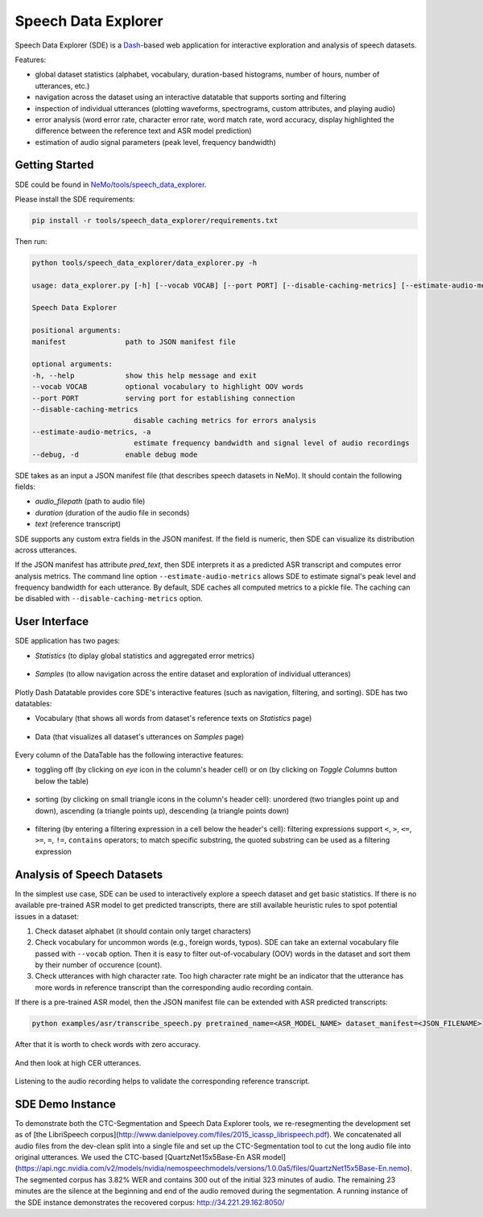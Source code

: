 Speech Data Explorer
====================

Speech Data Explorer (SDE) is a `Dash <https://plotly.com/dash/>`__-based web application for interactive exploration and analysis of speech datasets.

Features:

* global dataset statistics (alphabet, vocabulary, duration-based histograms, number of hours, number of utterances, etc.)
* navigation across the dataset using an interactive datatable that supports sorting and filtering
* inspection of individual utterances (plotting waveforms, spectrograms, custom attributes, and playing audio)
* error analysis (word error rate, character error rate, word match rate, word accuracy, display highlighted the difference between the reference text and ASR model prediction)
* estimation of audio signal parameters (peak level, frequency bandwidth)


Getting Started
---------------
SDE could be found in `NeMo/tools/speech_data_explorer <https://github.com/NVIDIA/NeMo/tree/main/tools/speech_data_explorer>`__.

Please install the SDE requirements:

.. code-block:: bash

    pip install -r tools/speech_data_explorer/requirements.txt

Then run:

.. code-block:: bash

    python tools/speech_data_explorer/data_explorer.py -h

    usage: data_explorer.py [-h] [--vocab VOCAB] [--port PORT] [--disable-caching-metrics] [--estimate-audio-metrics] [--debug] manifest

    Speech Data Explorer

    positional arguments:
    manifest              path to JSON manifest file

    optional arguments:
    -h, --help            show this help message and exit
    --vocab VOCAB         optional vocabulary to highlight OOV words
    --port PORT           serving port for establishing connection
    --disable-caching-metrics
                            disable caching metrics for errors analysis
    --estimate-audio-metrics, -a
                            estimate frequency bandwidth and signal level of audio recordings
    --debug, -d           enable debug mode


SDE takes as an input a JSON manifest file (that describes speech datasets in NeMo). It should contain the following fields:

* `audio_filepath` (path to audio file)
* `duration` (duration of the audio file in seconds)
* `text` (reference transcript)

SDE supports any custom extra fields in the JSON manifest. If the field is numeric, then SDE can visualize its distribution across utterances.

If the JSON manifest has attribute `pred_text`, then SDE interprets it as a predicted ASR transcript and computes error analysis metrics.
The command line option ``--estimate-audio-metrics`` allows SDE to estimate signal's peak level and frequency bandwidth for each utterance.
By default, SDE caches all computed metrics to a pickle file. The caching can be disabled with ``--disable-caching-metrics`` option.

User Interface
--------------

SDE application has two pages:

* `Statistics` (to diplay global statistics and aggregated error metrics)

    .. image:: images/sde_base_stats.png
        :align: center
        :alt: SDE Statistics
        :scale: 50%

* `Samples` (to allow navigation across the entire dataset and exploration of individual utterances)

    .. image:: images/sde_player.png
        :align: center
        :alt: SDE Statistics
        :scale: 50%

Plotly Dash Datatable provides core SDE's interactive features (such as navigation, filtering, and sorting).
SDE has two datatables:

* Vocabulary (that shows all words from dataset's reference texts on `Statistics` page)

    .. image:: images/sde_words.png
        :align: center
        :alt: Vocabulary
        :scale: 50%

* Data (that visualizes all dataset's utterances on `Samples` page)

    .. image:: images/sde_utterances.png
        :align: center
        :alt: Data
        :scale: 50%

Every column of the DataTable has the following interactive features:

* toggling off (by clicking on `eye` icon in the column's header cell) or on (by clicking on `Toggle Columns` button below the table)

    .. image:: images/datatable_toggle.png
        :align: center
        :alt: Toggling
        :scale: 80%

* sorting (by clicking on small triangle icons in the column's header cell): unordered (two triangles point up and down), ascending (a triangle points up), descending (a triangle points down)

    .. image:: images/datatable_sort.png
        :align: center
        :alt: Sorting
        :scale: 80%

* filtering (by entering a filtering expression in a cell below the header's cell): filtering expressions support ``<``, ``>``, ``<=``, ``>=``, ``=``, ``!=``, ``contains`` operators; to match specific substring, the quoted substring can be used as a filtering expression

    .. image:: images/datatable_filter.png
        :align: center
        :alt: Filtering
        :scale: 80%


Analysis of Speech Datasets
---------------------------

In the simplest use case, SDE can be used to interactively explore a speech dataset and get basic statistics.
If there is no available pre-trained ASR model to get predicted transcripts, there are still available heuristic rules to spot potential issues in a dataset:

1. Check dataset alphabet (it should contain only target characters)
2. Check vocabulary for uncommon words (e.g., foreign words, typos). SDE can take an external vocabulary file passed with ``--vocab`` option. Then it is easy to filter out-of-vocabulary (OOV) words in the dataset and sort them by their number of occurence (count).
3. Check utterances with high character rate. Too high character rate might be an indicator that the utterance has more words in reference transcript than the corresponding audio recording contain.

If there is a pre-trained ASR model, then the JSON manifest file can be extended with ASR predicted transcripts:

.. code-block:: bash

    python examples/asr/transcribe_speech.py pretrained_name=<ASR_MODEL_NAME> dataset_manifest=<JSON_FILENAME>
    
After that it is worth to check words with zero accuracy. 

    .. image:: images/sde_mls_words.png
        :align: center
        :alt: MLS Words
        :scale: 50%

And then look at high CER utterances.

    .. image:: images/sde_mls_cer.png
        :align: center
        :alt: MLS CER
        :scale: 50%

Listening to the audio recording helps to validate the corresponding reference transcript.

    .. image:: images/sde_mls_player.png
        :align: center
        :alt: MLS Player
        :scale: 50%

SDE Demo Instance
-----------------

To demonstrate both the CTC-Segmentation and Speech Data Explorer tools, we re-resegmenting the development set as of [the LibriSpeech corpus](http://www.danielpovey.com/files/2015_icassp_librispeech.pdf). 
We concatenated all audio files from the dev-clean split into a single file and set up the CTC-Segmentation tool to cut the long audio file into original utterances. 
We used the CTC-based [QuartzNet15x5Base-En ASR model](https://api.ngc.nvidia.com/v2/models/nvidia/nemospeechmodels/versions/1.0.0a5/files/QuartzNet15x5Base-En.nemo). 
The segmented corpus has 3.82% WER and contains 300 out of the initial 323 minutes of audio. 
The remaining 23 minutes are the silence at the beginning and end of the audio removed during the segmentation. 
A running instance of the SDE instance demonstrates the recovered corpus: http://34.221.29.162:8050/




